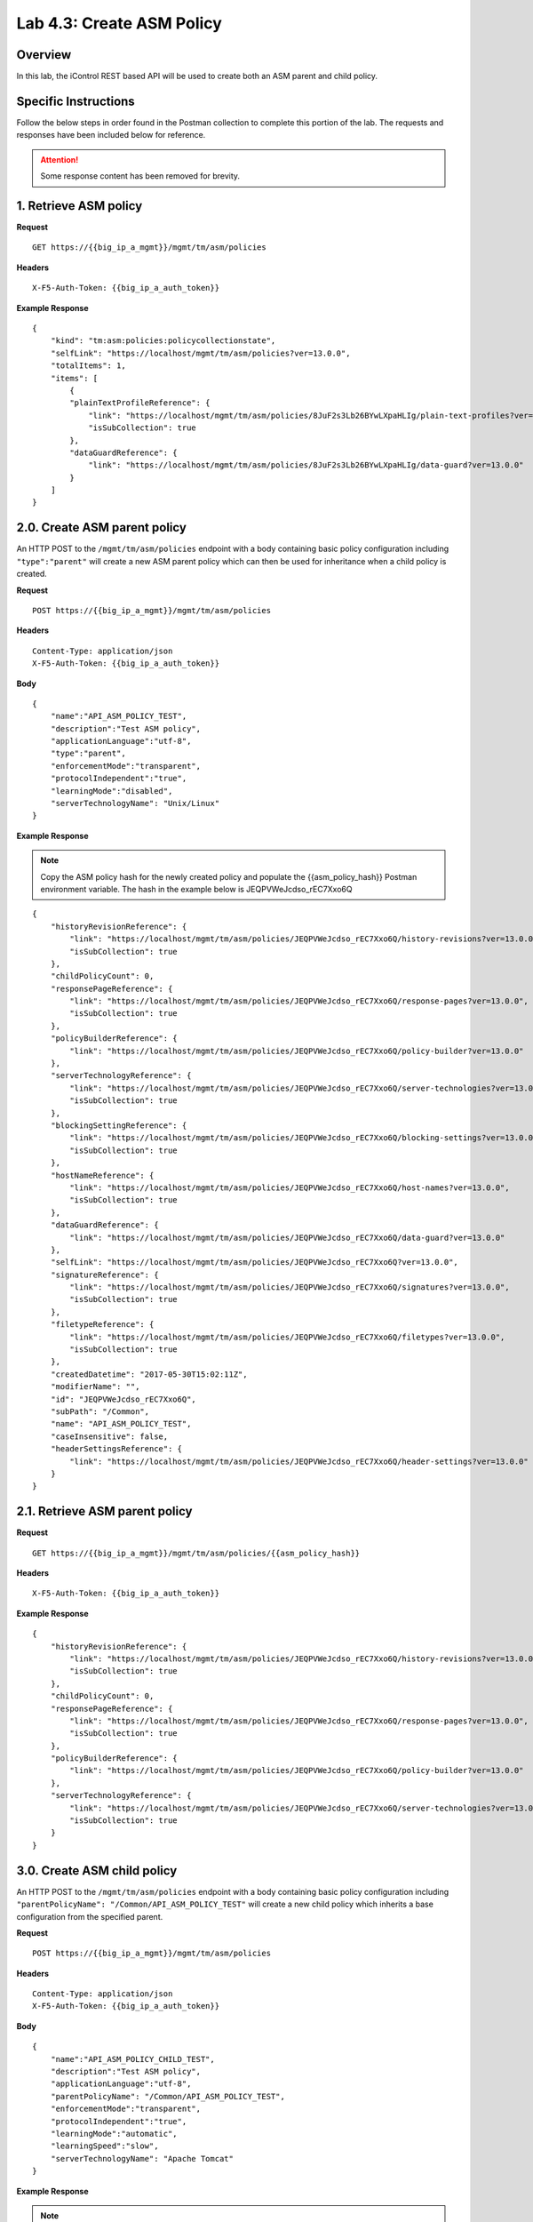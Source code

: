.. |labmodule| replace:: 4
.. |labnum| replace:: 3
.. |labdot| replace:: |labmodule|\ .\ |labnum|
.. |labund| replace:: |labmodule|\ _\ |labnum|
.. |labname| replace:: Lab\ |labdot|
.. |labnameund| replace:: Lab\ |labund|

Lab |labmodule|\.\ |labnum|\: Create ASM Policy
===============================================

Overview
--------

In this lab, the iControl REST based API will be used to create both an ASM parent and child policy.

Specific Instructions
---------------------

Follow the below steps in order found in the Postman collection to complete this portion of the lab.  The requests and responses have been included below for reference.

.. ATTENTION:: Some response content has been removed for brevity.

1. Retrieve ASM policy
-------------------------

**Request**

::

    GET https://{{big_ip_a_mgmt}}/mgmt/tm/asm/policies

**Headers**

:: 

    X-F5-Auth-Token: {{big_ip_a_auth_token}}

**Example Response**

::

    {
        "kind": "tm:asm:policies:policycollectionstate",
        "selfLink": "https://localhost/mgmt/tm/asm/policies?ver=13.0.0",
        "totalItems": 1,
        "items": [
            {
            "plainTextProfileReference": {
                "link": "https://localhost/mgmt/tm/asm/policies/8JuF2s3Lb26BYwLXpaHLIg/plain-text-profiles?ver=13.0.0",
                "isSubCollection": true
            },
            "dataGuardReference": {
                "link": "https://localhost/mgmt/tm/asm/policies/8JuF2s3Lb26BYwLXpaHLIg/data-guard?ver=13.0.0"
            }
        ]
    }

2.0. Create ASM parent policy
-----------------------------

An HTTP POST to the ``/mgmt/tm/asm/policies`` endpoint with a body containing basic policy configuration including ``"type":"parent"`` will create a new ASM parent policy which can then be used for inheritance when a child policy is created.

**Request**

::

    POST https://{{big_ip_a_mgmt}}/mgmt/tm/asm/policies

**Headers**

:: 

    Content-Type: application/json
    X-F5-Auth-Token: {{big_ip_a_auth_token}}

**Body**

::

    {
        "name":"API_ASM_POLICY_TEST",
        "description":"Test ASM policy",
        "applicationLanguage":"utf-8",
        "type":"parent",
        "enforcementMode":"transparent",
        "protocolIndependent":"true",
        "learningMode":"disabled",
        "serverTechnologyName": "Unix/Linux"
    }

**Example Response**

.. NOTE:: Copy the ASM policy hash for the newly created policy and populate the {{asm_policy_hash}} Postman environment variable.
   The hash in the example below is JEQPVWeJcdso_rEC7Xxo6Q

::

    {
        "historyRevisionReference": {
            "link": "https://localhost/mgmt/tm/asm/policies/JEQPVWeJcdso_rEC7Xxo6Q/history-revisions?ver=13.0.0",
            "isSubCollection": true
        },
        "childPolicyCount": 0,
        "responsePageReference": {
            "link": "https://localhost/mgmt/tm/asm/policies/JEQPVWeJcdso_rEC7Xxo6Q/response-pages?ver=13.0.0",
            "isSubCollection": true
        },
        "policyBuilderReference": {
            "link": "https://localhost/mgmt/tm/asm/policies/JEQPVWeJcdso_rEC7Xxo6Q/policy-builder?ver=13.0.0"
        },
        "serverTechnologyReference": {
            "link": "https://localhost/mgmt/tm/asm/policies/JEQPVWeJcdso_rEC7Xxo6Q/server-technologies?ver=13.0.0",
            "isSubCollection": true
        },
        "blockingSettingReference": {
            "link": "https://localhost/mgmt/tm/asm/policies/JEQPVWeJcdso_rEC7Xxo6Q/blocking-settings?ver=13.0.0",
            "isSubCollection": true
        },
        "hostNameReference": {
            "link": "https://localhost/mgmt/tm/asm/policies/JEQPVWeJcdso_rEC7Xxo6Q/host-names?ver=13.0.0",
            "isSubCollection": true
        },
        "dataGuardReference": {
            "link": "https://localhost/mgmt/tm/asm/policies/JEQPVWeJcdso_rEC7Xxo6Q/data-guard?ver=13.0.0"
        },
        "selfLink": "https://localhost/mgmt/tm/asm/policies/JEQPVWeJcdso_rEC7Xxo6Q?ver=13.0.0",
        "signatureReference": {
            "link": "https://localhost/mgmt/tm/asm/policies/JEQPVWeJcdso_rEC7Xxo6Q/signatures?ver=13.0.0",
            "isSubCollection": true
        },
        "filetypeReference": {
            "link": "https://localhost/mgmt/tm/asm/policies/JEQPVWeJcdso_rEC7Xxo6Q/filetypes?ver=13.0.0",
            "isSubCollection": true
        },
        "createdDatetime": "2017-05-30T15:02:11Z",
        "modifierName": "",
        "id": "JEQPVWeJcdso_rEC7Xxo6Q",
        "subPath": "/Common",
        "name": "API_ASM_POLICY_TEST",
        "caseInsensitive": false,
        "headerSettingsReference": {
            "link": "https://localhost/mgmt/tm/asm/policies/JEQPVWeJcdso_rEC7Xxo6Q/header-settings?ver=13.0.0"
        }
    }

2.1. Retrieve ASM parent policy
--------------------------------

**Request**

::

    GET https://{{big_ip_a_mgmt}}/mgmt/tm/asm/policies/{{asm_policy_hash}}

**Headers**

:: 

    X-F5-Auth-Token: {{big_ip_a_auth_token}}

**Example Response**

::

    {
        "historyRevisionReference": {
            "link": "https://localhost/mgmt/tm/asm/policies/JEQPVWeJcdso_rEC7Xxo6Q/history-revisions?ver=13.0.0",
            "isSubCollection": true
        },
        "childPolicyCount": 0,
        "responsePageReference": {
            "link": "https://localhost/mgmt/tm/asm/policies/JEQPVWeJcdso_rEC7Xxo6Q/response-pages?ver=13.0.0",
            "isSubCollection": true
        },
        "policyBuilderReference": {
            "link": "https://localhost/mgmt/tm/asm/policies/JEQPVWeJcdso_rEC7Xxo6Q/policy-builder?ver=13.0.0"
        },
        "serverTechnologyReference": {
            "link": "https://localhost/mgmt/tm/asm/policies/JEQPVWeJcdso_rEC7Xxo6Q/server-technologies?ver=13.0.0",
            "isSubCollection": true
        }
    }

3.0. Create ASM child policy
-----------------------------

An HTTP POST to the ``/mgmt/tm/asm/policies`` endpoint with a body containing basic policy configuration including ``"parentPolicyName": "/Common/API_ASM_POLICY_TEST"`` will create a new child policy which inherits a base configuration from the specified parent.

**Request**

::

    POST https://{{big_ip_a_mgmt}}/mgmt/tm/asm/policies

**Headers**

:: 

    Content-Type: application/json
    X-F5-Auth-Token: {{big_ip_a_auth_token}}

**Body**

::

    {
        "name":"API_ASM_POLICY_CHILD_TEST",
        "description":"Test ASM policy",
        "applicationLanguage":"utf-8",
        "parentPolicyName": "/Common/API_ASM_POLICY_TEST",
        "enforcementMode":"transparent",
        "protocolIndependent":"true",
        "learningMode":"automatic",
        "learningSpeed":"slow",
        "serverTechnologyName": "Apache Tomcat"
    }

**Example Response**

.. NOTE:: Take note of the ASM policy hash for the newly created policy.  
   Copy this value into your Postman's collection environmental variable 
   for {{asm_policy_hash}}

The hash in the example below is ``zD8sehzULw6Ni7GJG2XwJQ``

::

    {
        "plainTextProfileReference": {
            "link": "https://localhost/mgmt/tm/asm/policies/zD8sehzULw6Ni7GJG2XwJQ/plain-text-profiles?ver=13.0.0",
            "isSubCollection": true
        },
        "dataGuardReference": {
            "link": "https://localhost/mgmt/tm/asm/policies/zD8sehzULw6Ni7GJG2XwJQ/data-guard?ver=13.0.0"
        },
        "createdDatetime": "2017-05-30T15:45:59Z",
        "cookieSettingsReference": {
            "link": "https://localhost/mgmt/tm/asm/policies/zD8sehzULw6Ni7GJG2XwJQ/cookie-settings?ver=13.0.0"
        },
        "name": "API_ASM_POLICY_CHILD_TEST",
        "caseInsensitive": false,
        "headerSettingsReference": {
            "link": "https://localhost/mgmt/tm/asm/policies/zD8sehzULw6Ni7GJG2XwJQ/header-settings?ver=13.0.0"
        },
        "sectionReference": {
            "link": "https://localhost/mgmt/tm/asm/policies/zD8sehzULw6Ni7GJG2XwJQ/sections?ver=13.0.0",
            "isSubCollection": true
        },
        "loginPageReference": {
            "link": "https://localhost/mgmt/tm/asm/policies/zD8sehzULw6Ni7GJG2XwJQ/login-pages?ver=13.0.0",
            "isSubCollection": true
        },
        "description": "Test ASM policy",
        "fullPath": "/Common/API_ASM_POLICY_CHILD_TEST",
        "policyBuilderParameterReference": {
            "link": "https://localhost/mgmt/tm/asm/policies/zD8sehzULw6Ni7GJG2XwJQ/policy-builder-parameter?ver=13.0.0"
        },
        "hasParent": true,
        "partition": "Common",
        "parentPolicyReference": {
            "link": "https://localhost/mgmt/tm/asm/policies/JEQPVWeJcdso_rEC7Xxo6Q?ver=13.0.0"
        }
    }

3.1. Retrieve ASM child policy
-------------------------------

**Request**

::

    GET https://{{big_ip_a_mgmt}}/mgmt/tm/asm/policies/{{asm_policy_hash}}

**Headers**

:: 

    X-F5-Auth-Token: {{big_ip_a_auth_token}}

**Example Response**

::

    {
        "plainTextProfileReference": {
            "link": "https://localhost/mgmt/tm/asm/policies/zD8sehzULw6Ni7GJG2XwJQ/plain-text-profiles?ver=13.0.0",
            "isSubCollection": true
        },
        "dataGuardReference": {
            "link": "https://localhost/mgmt/tm/asm/policies/zD8sehzULw6Ni7GJG2XwJQ/data-guard?ver=13.0.0"
        },
        "createdDatetime": "2017-05-30T15:45:59Z",
        "cookieSettingsReference": {
            "link": "https://localhost/mgmt/tm/asm/policies/zD8sehzULw6Ni7GJG2XwJQ/cookie-settings?ver=13.0.0"
        },
        "versionLastChange": " Security Policy /Common/API_ASM_POLICY_CHILD_TEST [add]: Parent Policy was set to /Common/API_ASM_POLICY_TEST.\nType was set to Security.\nEncoding Selected was set to true.\nApplication Language was set to utf-8.\nCase Sensitivity was set to Case Sensitive.\nSecurity Policy Description was set to Fundamental Policy.\nLearning Mode was set to Automatic.\nActive was set to false.\nDifferentiate between HTTP and HTTPS URLs was set to Protocol Specific.\nPolicy Name was set to /Common/API_ASM_POLICY_CHILD_TEST.\nEnforcement Mode was set to Blocking. { audit: policy = /Common/API_ASM_POLICY_CHILD_TEST, username = admin, client IP = 192.168.2.112 }",
        "name": "API_ASM_POLICY_CHILD_TEST",
        "caseInsensitive": false,
        "headerSettingsReference": {
            "link": "https://localhost/mgmt/tm/asm/policies/zD8sehzULw6Ni7GJG2XwJQ/header-settings?ver=13.0.0"
        },
        "sectionReference": {
            "link": "https://localhost/mgmt/tm/asm/policies/zD8sehzULw6Ni7GJG2XwJQ/sections?ver=13.0.0",
            "isSubCollection": true
        },
        "loginPageReference": {
            "link": "https://localhost/mgmt/tm/asm/policies/zD8sehzULw6Ni7GJG2XwJQ/login-pages?ver=13.0.0",
            "isSubCollection": true
        },
        "description": "Test ASM policy",
        "fullPath": "/Common/API_ASM_POLICY_CHILD_TEST",
        "policyBuilderParameterReference": {
            "link": "https://localhost/mgmt/tm/asm/policies/zD8sehzULw6Ni7GJG2XwJQ/policy-builder-parameter?ver=13.0.0"
        },
        "hasParent": true,
        "partition": "Common",
        "parentPolicyReference": {
            "link": "https://localhost/mgmt/tm/asm/policies/JEQPVWeJcdso_rEC7Xxo6Q?ver=13.0.0"
        },
        "webScrapingReference": {
            "link": "https://localhost/mgmt/tm/asm/policies/zD8sehzULw6Ni7GJG2XwJQ/web-scraping?ver=13.0.0"
        },
        "csrfProtectionReference": {
            "link": "https://localhost/mgmt/tm/asm/policies/zD8sehzULw6Ni7GJG2XwJQ/csrf-protection?ver=13.0.0"
        },
        "policyAntivirusReference": {
            "link": "https://localhost/mgmt/tm/asm/policies/zD8sehzULw6Ni7GJG2XwJQ/antivirus?ver=13.0.0"
        },
        "kind": "tm:asm:policies:policystate",
        "virtualServers": [],
        "policyBuilderCookieReference": {
            "link": "https://localhost/mgmt/tm/asm/policies/zD8sehzULw6Ni7GJG2XwJQ/policy-builder-cookie?ver=13.0.0"
        }
    }

